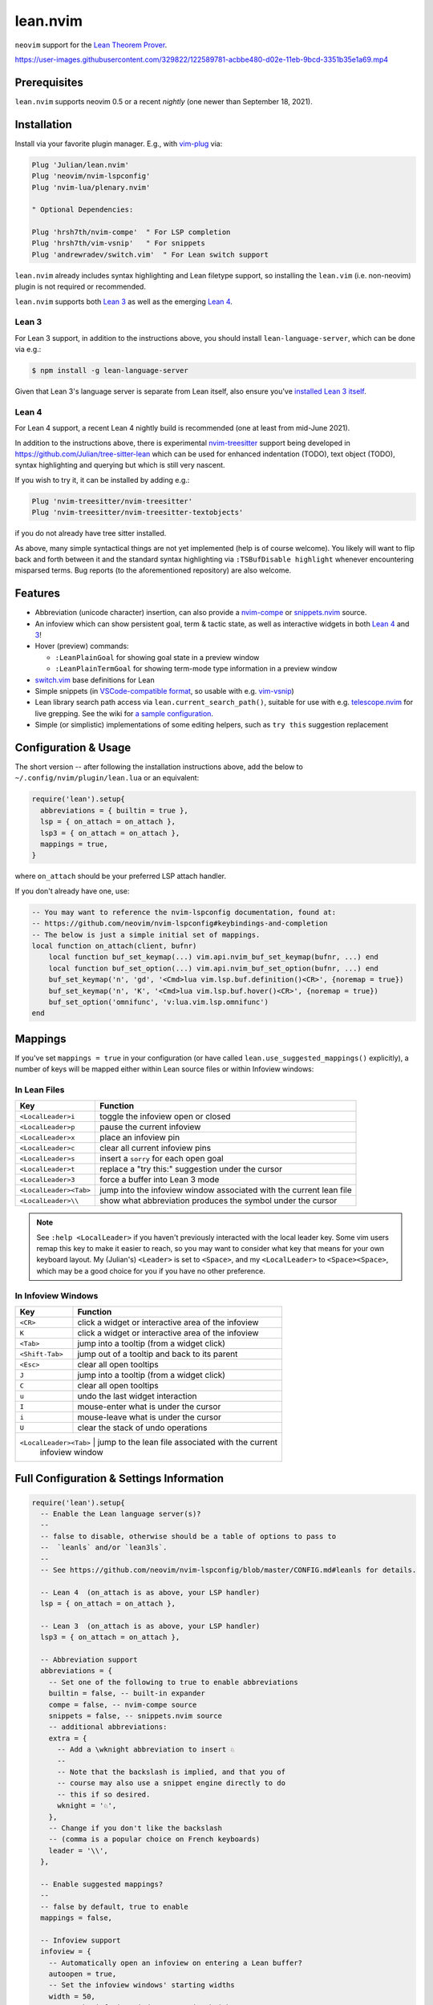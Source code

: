 =========
lean.nvim
=========

``neovim`` support for the `Lean Theorem Prover
<https://leanprover.github.io/lean4/doc/>`_.

https://user-images.githubusercontent.com/329822/122589781-acbbe480-d02e-11eb-9bcd-3351b35e1a69.mp4

Prerequisites
-------------

``lean.nvim`` supports neovim 0.5
or a recent *nightly*
(one newer than September 18, 2021).

Installation
------------

Install via your favorite plugin manager. E.g., with
`vim-plug <https://github.com/junegunn/vim-plug>`_ via:

.. code-block:: vim

    Plug 'Julian/lean.nvim'
    Plug 'neovim/nvim-lspconfig'
    Plug 'nvim-lua/plenary.nvim'

    " Optional Dependencies:

    Plug 'hrsh7th/nvim-compe'  " For LSP completion
    Plug 'hrsh7th/vim-vsnip'   " For snippets
    Plug 'andrewradev/switch.vim'  " For Lean switch support

``lean.nvim`` already includes syntax highlighting and Lean filetype
support, so installing the ``lean.vim`` (i.e. non-neovim) plugin is not
required or recommended.

``lean.nvim`` supports both `Lean 3
<https://github.com/leanprover-community/lean>`_ as well as the emerging
`Lean 4 <https://github.com/leanprover/lean4>`_.

Lean 3
^^^^^^

For Lean 3 support, in addition to the instructions above, you should
install ``lean-language-server``, which can be done via e.g.:

.. code-block:: sh

    $ npm install -g lean-language-server

Given that Lean 3's language server is separate from
Lean itself, also ensure you've `installed Lean 3 itself
<https://leanprover-community.github.io/get_started.html>`_.

Lean 4
^^^^^^

For Lean 4 support, a recent Lean 4 nightly build is recommended (one at
least from mid-June 2021).

In addition to the instructions above, there is experimental `nvim-treesitter
<https://github.com/nvim-treesitter/nvim-treesitter>`_ support being
developed in `<https://github.com/Julian/tree-sitter-lean>`_ which can
be used for enhanced indentation (TODO), text object (TODO), syntax
highlighting and querying but which is still very nascent.

If you wish to try it, it can be installed by adding e.g.:

.. code-block:: vim

    Plug 'nvim-treesitter/nvim-treesitter'
    Plug 'nvim-treesitter/nvim-treesitter-textobjects'

if you do not already have tree sitter installed.

As above, many simple syntactical things are not yet implemented (help
is of course welcome). You likely will want to flip back and forth
between it and the standard syntax highlighting via ``:TSBufDisable
highlight`` whenever encountering misparsed terms. Bug reports (to the
aforementioned repository) are also welcome.

Features
--------

* Abbreviation (unicode character) insertion, can also provide a
  `nvim-compe <https://github.com/hrsh7th/nvim-compe>`_ or
  `snippets.nvim <https://github.com/norcalli/snippets.nvim>`_
  source.

* An infoview which can show persistent goal, term & tactic state,
  as well as interactive widgets in both
  `Lean 4 <https://github.com/leanprover/lean4/pull/596>`__ and
  `3 <https://www.youtube.com/watch?v=8NUBQEZYuis>`__!

* Hover (preview) commands:

  * ``:LeanPlainGoal`` for showing goal state in a preview window

  * ``:LeanPlainTermGoal`` for showing term-mode type information
    in a preview window

* `switch.vim <https://github.com/AndrewRadev/switch.vim/>`_ base
  definitions for Lean

* Simple snippets (in `VSCode-compatible format
  <https://code.visualstudio.com/docs/editor/userdefinedsnippets#_snippet-syntax>`_,
  so usable with e.g. `vim-vsnip <https://github.com/hrsh7th/vim-vsnip>`_)

* Lean library search path access via
  ``lean.current_search_path()``, suitable for use with e.g.
  `telescope.nvim <https://github.com/nvim-telescope/telescope.nvim/>`_ for
  live grepping. See the wiki for `a sample configuration
  <https://github.com/Julian/lean.nvim/wiki/Configuring-&-Extending#live-grep>`_.

* Simple (or simplistic) implementations of some editing helpers, such as ``try
  this`` suggestion replacement

Configuration & Usage
---------------------

The short version -- after following the installation instructions above,
add the below to ``~/.config/nvim/plugin/lean.lua`` or an equivalent:

.. code-block:: lua

    require('lean').setup{
      abbreviations = { builtin = true },
      lsp = { on_attach = on_attach },
      lsp3 = { on_attach = on_attach },
      mappings = true,
    }

where ``on_attach`` should be your preferred LSP attach handler.

If you don't already have one, use:

.. code-block:: lua

    -- You may want to reference the nvim-lspconfig documentation, found at:
    -- https://github.com/neovim/nvim-lspconfig#keybindings-and-completion
    -- The below is just a simple initial set of mappings.
    local function on_attach(client, bufnr)
        local function buf_set_keymap(...) vim.api.nvim_buf_set_keymap(bufnr, ...) end
        local function buf_set_option(...) vim.api.nvim_buf_set_option(bufnr, ...) end
        buf_set_keymap('n', 'gd', '<Cmd>lua vim.lsp.buf.definition()<CR>', {noremap = true})
        buf_set_keymap('n', 'K', '<Cmd>lua vim.lsp.buf.hover()<CR>', {noremap = true})
        buf_set_option('omnifunc', 'v:lua.vim.lsp.omnifunc')
    end

Mappings
--------

If you've set ``mappings = true`` in your configuration (or have called
``lean.use_suggested_mappings()`` explicitly), a number of keys will be mapped
either within Lean source files or within Infoview windows:

In Lean Files
^^^^^^^^^^^^^

+------------------------+----------------------------------------------------+
|        Key             |                           Function                 |
+========================+====================================================+
| ``<LocalLeader>i``     | toggle the infoview open or closed                 |
+------------------------+----------------------------------------------------+
| ``<LocalLeader>p``     | pause the current infoview                         |
+------------------------+----------------------------------------------------+
| ``<LocalLeader>x``     | place an infoview pin                              |
+------------------------+----------------------------------------------------+
| ``<LocalLeader>c``     | clear all current infoview pins                    |
+------------------------+----------------------------------------------------+
| ``<LocalLeader>s``     | insert a ``sorry`` for each open goal              |
+------------------------+----------------------------------------------------+
| ``<LocalLeader>t``     | replace a "try this:" suggestion under the cursor  |
+------------------------+----------------------------------------------------+
| ``<LocalLeader>3``     | force a buffer into Lean 3 mode                    |
+------------------------+----------------------------------------------------+
| ``<LocalLeader><Tab>`` | jump into the infoview window associated with the  |
|                        | current lean file                                  |
+------------------------+----------------------------------------------------+
| ``<LocalLeader>\\``    | show what abbreviation produces the symbol under   |
|                        | the cursor                                         |
+------------------------+----------------------------------------------------+

.. note::

   See ``:help <LocalLeader>`` if you haven't previously interacted
   with the local leader key. Some vim users remap this key to make it
   easier to reach, so you may want to consider what key that means
   for your own keyboard layout. My (Julian's) ``<Leader>`` is set to
   ``<Space>``, and my ``<LocalLeader>`` to ``<Space><Space>``, which
   may be a good choice for you if you have no other preference.

In Infoview Windows
^^^^^^^^^^^^^^^^^^^

+------------------------+----------------------------------------------------+
|        Key             |                           Function                 |
+========================+====================================================+
| ``<CR>``               | click a widget or interactive area of the infoview |
+------------------------+----------------------------------------------------+
| ``K``                  | click a widget or interactive area of the infoview |
+------------------------+----------------------------------------------------+
| ``<Tab>``              | jump into a tooltip (from a widget click)          |
+------------------------+----------------------------------------------------+
| ``<Shift-Tab>``        | jump out of a tooltip and back to its parent       |
+------------------------+----------------------------------------------------+
| ``<Esc>``              | clear all open tooltips                            |
+------------------------+----------------------------------------------------+
| ``J``                  | jump into a tooltip (from a widget click)          |
+------------------------+----------------------------------------------------+
| ``C``                  | clear all open tooltips                            |
+------------------------+----------------------------------------------------+
| ``u``                  | undo the last widget interaction                   |
+------------------------+----------------------------------------------------+
| ``I``                  | mouse-enter what is under the cursor               |
+------------------------+----------------------------------------------------+
| ``i``                  | mouse-leave what is under the cursor               |
+------------------------+----------------------------------------------------+
| ``U``                  | clear the stack of undo operations                 |
+------------------------+----------------------------------------------------+
| ``<LocalLeader><Tab>`` | jump to the lean file associated with the current  |
|                        | infoview window                                    |
+---------------------+-------------------------------------------------------+


Full Configuration & Settings Information
-----------------------------------------

.. code-block:: lua

    require('lean').setup{
      -- Enable the Lean language server(s)?
      --
      -- false to disable, otherwise should be a table of options to pass to
      --  `leanls` and/or `lean3ls`.
      --
      -- See https://github.com/neovim/nvim-lspconfig/blob/master/CONFIG.md#leanls for details.

      -- Lean 4  (on_attach is as above, your LSP handler)
      lsp = { on_attach = on_attach },

      -- Lean 3  (on_attach is as above, your LSP handler)
      lsp3 = { on_attach = on_attach },

      -- Abbreviation support
      abbreviations = {
        -- Set one of the following to true to enable abbreviations
        builtin = false, -- built-in expander
        compe = false, -- nvim-compe source
        snippets = false, -- snippets.nvim source
        -- additional abbreviations:
        extra = {
          -- Add a \wknight abbreviation to insert ♘
          --
          -- Note that the backslash is implied, and that you of
          -- course may also use a snippet engine directly to do
          -- this if so desired.
          wknight = '♘',
        },
        -- Change if you don't like the backslash
        -- (comma is a popular choice on French keyboards)
        leader = '\\',
      },

      -- Enable suggested mappings?
      --
      -- false by default, true to enable
      mappings = false,

      -- Infoview support
      infoview = {
        -- Automatically open an infoview on entering a Lean buffer?
        autoopen = true,
        -- Set the infoview windows' starting widths
        width = 50,
        -- Set the infoview windows' starting heights
        -- (portrait windows are split horizontally)
        height = 20,
      },

      -- Progress bar support
      progress_bars = {
        -- Enable the progress bars?
        enable = true,
        -- Use a different priority for the signs
        priority = 10,
      },
    }

Other Plugins
-------------

Particularly if you're also a VSCode user, there may be other plugins
you're interested in. Below is a (hopelessly incomplete) list of a few:

* `nvim-lightbulb <https://github.com/kosayoda/nvim-lightbulb>`_ for
  signalling when code actions are available

* `goto-preview <https://github.com/rmagatti/goto-preview>`_ for
  peeking definitions (instead of jumping to them)

* `lsp-status.nvim <https://github.com/nvim-lua/lsp-status.nvim>`_ for
  showing LSP information in your status bar

* `lsp-trouble <https://github.com/folke/lsp-trouble.nvim>`_ for
  showing a grouped view of diagnostics to pair with the "infauxview"

Contributing
------------

Contributions are most welcome, as is just letting me know you use this at this
point :)

Running the tests can be done via the ``Makefile``:

.. code-block:: sh

    $ make test

which will execute against a minimal ``vimrc`` isolated from your own setup.

Some linting and style checking is done via `pre-commit
<https://pre-commit.com/#install>`_, which once installed (via the linked
instructions) can be run via:

.. code-block:: sh

    $ make lint

or on each commit automatically by running ``pre-commit install`` in your
repository checkout.
